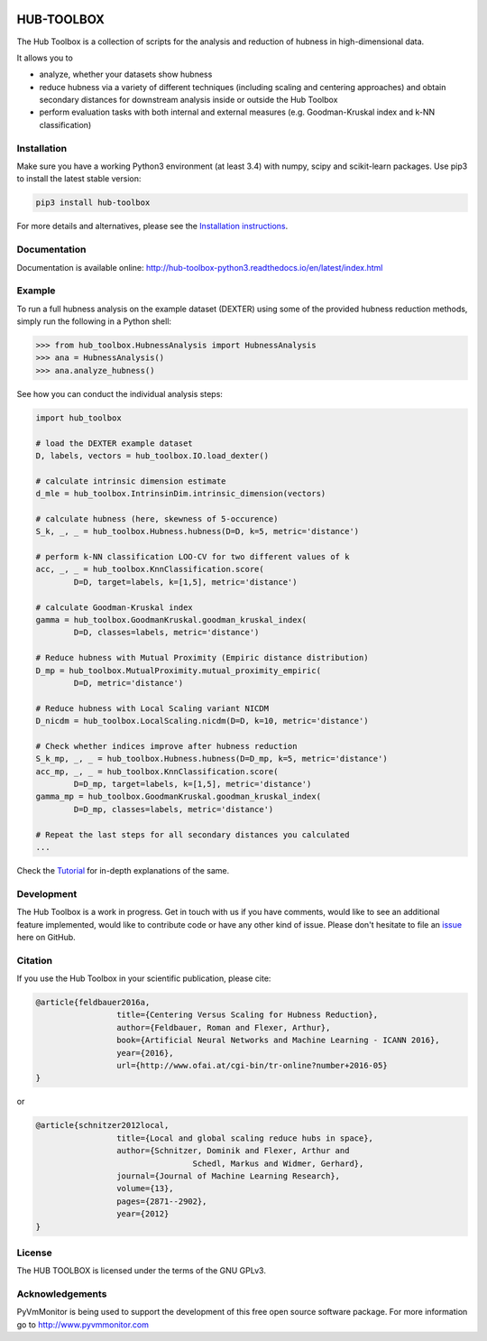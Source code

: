 .. image:: https://img.shields.io/pypi/v/nine.svg?maxAge=2592000   
	:target: https://pypi.python.org/pypi/hub-toolbox

.. image:: https://readthedocs.org/projects/hub-toolbox-python3/badge/?version=latest
	:target: http://hub-toolbox-python3.readthedocs.io/en/latest/?badge=latest
	:alt: Documentation Status

.. image:: https://travis-ci.org/OFAI/hub-toolbox-python3.svg?branch=master
    :target: https://travis-ci.org/OFAI/hub-toolbox-python3

.. image:: https://coveralls.io/repos/github/OFAI/hub-toolbox-python3/badge.svg?branch=master
	:target: https://coveralls.io/github/OFAI/hub-toolbox-python3?branch=master 

.. image:: https://img.shields.io/aur/license/yaourt.svg?maxAge=2592000   
	:target: https://github.com/OFAI/hub-toolbox-python3/blob/master/LICENSE.txt


HUB-TOOLBOX
===========

The Hub Toolbox is a collection of scripts for the analysis and 
reduction of hubness in high-dimensional data. 

It allows you to

- analyze, whether your datasets show hubness
- reduce hubness via a variety of different techniques 
  (including scaling and centering approaches)
  and obtain secondary distances for downstream analysis inside or 
  outside the Hub Toolbox
- perform evaluation tasks with both internal and external measures
  (e.g. Goodman-Kruskal index and k-NN classification) 
	
Installation
------------

Make sure you have a working Python3 environment (at least 3.4) with
numpy, scipy and scikit-learn packages. Use pip3 to install the latest 
stable version:

.. code-block:: bash

  pip3 install hub-toolbox

For more details and alternatives, please see the `Installation instructions
<http://hub-toolbox-python3.readthedocs.io/en/latest/user/installation.html>`_.

Documentation
-------------

Documentation is available online: 
http://hub-toolbox-python3.readthedocs.io/en/latest/index.html

Example
-------

To run a full hubness analysis on the example dataset (DEXTER) 
using some of the provided hubness reduction methods, 
simply run the following in a Python shell:

.. code-block:: python

	>>> from hub_toolbox.HubnessAnalysis import HubnessAnalysis
	>>> ana = HubnessAnalysis()
	>>> ana.analyze_hubness()
	
See how you can conduct the individual analysis steps:

.. code-block:: python

	import hub_toolbox
	
	# load the DEXTER example dataset
	D, labels, vectors = hub_toolbox.IO.load_dexter()

	# calculate intrinsic dimension estimate
	d_mle = hub_toolbox.IntrinsinDim.intrinsic_dimension(vectors)
	
	# calculate hubness (here, skewness of 5-occurence)
	S_k, _, _ = hub_toolbox.Hubness.hubness(D=D, k=5, metric='distance')
	
	# perform k-NN classification LOO-CV for two different values of k
	acc, _, _ = hub_toolbox.KnnClassification.score(
		D=D, target=labels, k=[1,5], metric='distance')

	# calculate Goodman-Kruskal index
	gamma = hub_toolbox.GoodmanKruskal.goodman_kruskal_index(
		D=D, classes=labels, metric='distance')
	 	
	# Reduce hubness with Mutual Proximity (Empiric distance distribution)
	D_mp = hub_toolbox.MutualProximity.mutual_proximity_empiric(
		D=D, metric='distance')
		
	# Reduce hubness with Local Scaling variant NICDM
	D_nicdm = hub_toolbox.LocalScaling.nicdm(D=D, k=10, metric='distance')
	
	# Check whether indices improve after hubness reduction
	S_k_mp, _, _ = hub_toolbox.Hubness.hubness(D=D_mp, k=5, metric='distance')
	acc_mp, _, _ = hub_toolbox.KnnClassification.score(
		D=D_mp, target=labels, k=[1,5], metric='distance')
	gamma_mp = hub_toolbox.GoodmanKruskal.goodman_kruskal_index(
		D=D_mp, classes=labels, metric='distance')
		
	# Repeat the last steps for all secondary distances you calculated
	...

Check the `Tutorial
<http://hub-toolbox-python3.readthedocs.io/en/latest/user/tutorial.html>`_ 
for in-depth explanations of the same. 


Development
-----------

The Hub Toolbox is a work in progress. Get in touch with us if you have
comments, would like to see an additional feature implemented, would like
to contribute code or have any other kind of issue. Please don't hesitate
to file an `issue <https://github.com/OFAI/hub-toolbox-python3/issues>`_ 
here on GitHub. 


Citation
--------

If you use the Hub Toolbox in your scientific publication, please cite:

.. code-block:: text

	@article{feldbauer2016a,
			 title={Centering Versus Scaling for Hubness Reduction},
			 author={Feldbauer, Roman and Flexer, Arthur},
			 book={Artificial Neural Networks and Machine Learning - ICANN 2016},
			 year={2016},
			 url={http://www.ofai.at/cgi-bin/tr-online?number+2016-05}
	}

or

.. code-block:: text

	@article{schnitzer2012local,
			 title={Local and global scaling reduce hubs in space},
			 author={Schnitzer, Dominik and Flexer, Arthur and 
			 		 Schedl, Markus and Widmer, Gerhard},
			 journal={Journal of Machine Learning Research},
			 volume={13},
			 pages={2871--2902},
			 year={2012}
	}
	
License
-------
The HUB TOOLBOX is licensed under the terms of the GNU GPLv3.

Acknowledgements
----------------
PyVmMonitor is being used to support the development of this free open source 
software package. For more information go to http://www.pyvmmonitor.com
	
